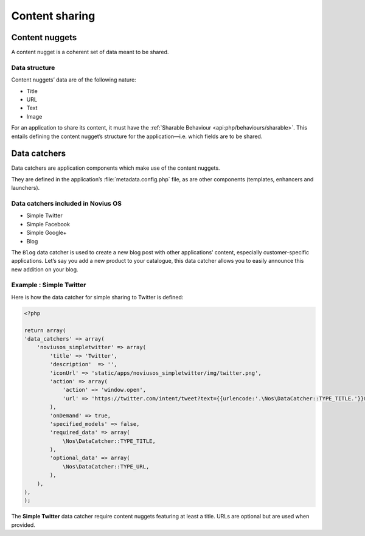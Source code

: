 Content sharing
***************

.. seealso::

	`‘Content sharing in Novius OS’ infographic <http://novius-os.github.com/docs/applications.html#sharing>`_


.. _sharing_content-nuggets:

Content nuggets
===============

A content nugget is a coherent set of data meant to be shared.

Data structure
--------------

Content nuggets’ data are of the following nature:

* Title
* URL
* Text
* Image

For an application to share its content, it must have the :ref:`Sharable Behaviour <api:php/behaviours/sharable>`. This entails defining the content nugget’s structure for the application—i.e. which fields are to be shared.


.. _sharing_data-catchers:

Data catchers
=============

Data catchers are application components which make use of the content nuggets.

They are defined in the application’s :file:`metadata.config.php` file, as are other components (templates, enhancers and
launchers).

Data catchers included in Novius OS
-----------------------------------

* Simple Twitter
* Simple Facebook
* Simple Google+
* Blog

The ``Blog`` data catcher is used to create a new blog post with other applications’ content, especially customer-specific applications. Let’s say you add a new product to your catalogue, this data catcher allows you to easily announce this new addition on your blog.


Example : Simple Twitter
------------------------

Here is how the data catcher for simple sharing to Twitter is defined:

.. code-block:: php

	<?php

	return array(
        'data_catchers' => array(
            'noviusos_simpletwitter' => array(
                'title' => 'Twitter',
                'description'  => '',
                'iconUrl' => 'static/apps/noviusos_simpletwitter/img/twitter.png',
                'action' => array(
                    'action' => 'window.open',
                    'url' => 'https://twitter.com/intent/tweet?text={{urlencode:'.\Nos\DataCatcher::TYPE_TITLE.'}}&url={{urlencode:absolute_url}}',
                ),
                'onDemand' => true,
                'specified_models' => false,
                'required_data' => array(
                    \Nos\DataCatcher::TYPE_TITLE,
                ),
                'optional_data' => array(
                    \Nos\DataCatcher::TYPE_URL,
                ),
            ),
        ),
	);

The **Simple Twitter** data catcher require content nuggets featuring at least a title. URLs are optional but are used when provided.
